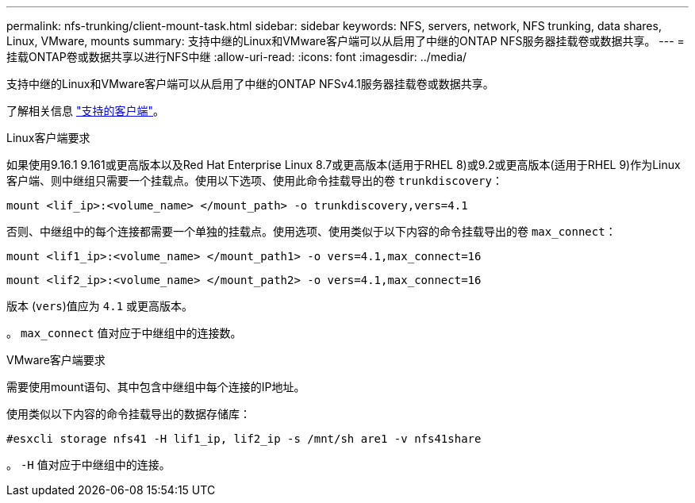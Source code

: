 ---
permalink: nfs-trunking/client-mount-task.html 
sidebar: sidebar 
keywords: NFS, servers, network, NFS trunking, data shares, Linux, VMware, mounts 
summary: 支持中继的Linux和VMware客户端可以从启用了中继的ONTAP NFS服务器挂载卷或数据共享。 
---
= 挂载ONTAP卷或数据共享以进行NFS中继
:allow-uri-read: 
:icons: font
:imagesdir: ../media/


[role="lead"]
支持中继的Linux和VMware客户端可以从启用了中继的ONTAP NFSv4.1服务器挂载卷或数据共享。

了解相关信息 link:index.html#supported-clients["支持的客户端"]。

[role="tabbed-block"]
====
.Linux客户端要求
--
如果使用9.16.1 9.161或更高版本以及Red Hat Enterprise Linux 8.7或更高版本(适用于RHEL 8)或9.2或更高版本(适用于RHEL 9)作为Linux客户端、则中继组只需要一个挂载点。使用以下选项、使用此命令挂载导出的卷 `trunkdiscovery`：

[source, cli]
----
mount <lif_ip>:<volume_name> </mount_path> -o trunkdiscovery,vers=4.1
----
否则、中继组中的每个连接都需要一个单独的挂载点。使用选项、使用类似于以下内容的命令挂载导出的卷 `max_connect`：

[source, cli]
----
mount <lif1_ip>:<volume_name> </mount_path1> -o vers=4.1,max_connect=16
----
[source, cli]
----
mount <lif2_ip>:<volume_name> </mount_path2> -o vers=4.1,max_connect=16
----
版本 (`vers`)值应为 `4.1` 或更高版本。

。 `max_connect` 值对应于中继组中的连接数。

--
.VMware客户端要求
--
需要使用mount语句、其中包含中继组中每个连接的IP地址。

使用类似以下内容的命令挂载导出的数据存储库：

`#esxcli storage nfs41 -H lif1_ip, lif2_ip -s /mnt/sh are1 -v nfs41share`

。 `-H` 值对应于中继组中的连接。

--
====